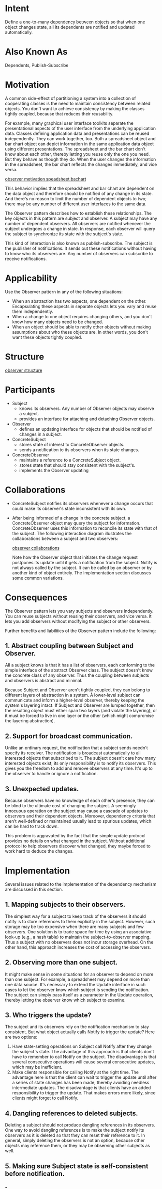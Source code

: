 * Intent
  Define a one-to-many dependency between objects so that when one object
  changes state, all its dependents are notified and updated automatically.
* Also Known As
  Dependents, Publish-Subscribe
* Motivation
  A common side-effect of partitioning a system into a collection of cooperating
  classes is the need to maintain consistency between related objects. You don't
  want to achieve consistency by making the classes tightly coupled, because
  that reduces their reusability.

  For example, many graphical user interface toolkits separate the
  presentational aspects of the user interface from the underlying application
  data. Classes defining application data and presentations can be reused
  independently. They can work together, too. Both a spreadsheet object and bar
  chart object can depict information in the same application data object using
  different presentations. The spreadsheet and the bar chart don't know about
  each other, thereby letting you reuse only the one you need. But they behave
  as though they do. When the user changes the information in the spreadsheet,
  the bar chart reflects the changes immediately, and vice versa.

  [[file:img/observer motivation speadsheet bachart.png][observer motivation speadsheet bachart]]

  This behavior implies that the spreadsheet and bar chart are dependent on the
  data object and therefore should be notified of any change in its state. And
  there's no reason to limit the number of dependent objects to two; there may
  be any number of different user interfaces to the same data.

  The Observer pattern describes how to establish these relationships. The key
  objects in this pattern are subject and observer. A subject may have any
  number of dependent observers. All observers are notified whenever the subject
  undergoes a change in state. In response, each observer will query the subject
  to synchronize its state with the subject's state.

  This kind of interaction is also known as publish-subscribe. The subject is
  the publisher of notifications. It sends out these notifications without
  having to know who its observers are. Any number of observers can subscribe to
  receive notifications.
* Applicability
  Use the Observer pattern in any of the following situations:
  - When an abstraction has two aspects, one dependent on the other.
    Encapsulating these aspects in separate objects lets you vary and reuse them
    independently.
  - When a change to one object requires changing others, and you don't know how
    many objects need to be changed.
  - When an object should be able to notify other objects without making
    assumptions about who these objects are. In other words, you don't want
    these objects tightly coupled.
* Structure
  [[file:img/observer structure.png][observer structure]]
* Participants
  - Subject
    - knows its observers. Any number of Observer objects may observe a subject.
    - provides an interface for attaching and detaching Observer objects.
  - Observer
    - defines an updating interface for objects that should be notified
      of changes in a subject.
  - ConcreteSubject
    - stores state of interest to ConcreteObserver objects.
    - sends a notification to its observers when its state changes.
  - ConcreteObserver
    - maintains a reference to a ConcreteSubject object.
    - stores state that should stay consistent with the subject's.
    - implements the Observer updating
* Collaborations
  - ConcreteSubject notifies its observers whenever a change occurs that could
    make its observer's state inconsistent with its own.
  - After being informed of a change in the concrete subject, a ConcreteObserver
    object may query the subject for information. ConcreteObserver uses this
    information to reconcile its state with that of the subject. The following
    interaction diagram illustrates the collaborations between a subject and two
    observers:

    [[file:img/observer collaborations.png][observer collaborations]]

    Note how the Observer object that initiates the change request postpones its
    update until it gets a notification from the subject. Notify is not always
    called by the subject. It can be called by an observer or by another kind of
    object entirely. The Implementation section discusses some common
    variations.
* Consequences
  The Observer pattern lets you vary subjects and observers independently. You
  can reuse subjects without reusing their observers, and vice versa. It lets
  you add observers without modifying the subject or other observers.

  Further benefits and liabilities of the Observer pattern include the
  following:
** 1. Abstract coupling between Subject and Observer. 
   All a subject knows is that it has a list of observers, each conforming to the
   simple interface of the abstract Observer class. The subject doesn't know the
   concrete class of any observer. Thus the coupling between subjects and
   observers is abstract and minimal.

   Because Subject and Observer aren't tightly coupled, they can belong to
   different layers of abstraction in a system. A lower-level subject can
   communicate and inform a higher-level observer, thereby keeping the system's
   layering intact. If Subject and Observer are lumped together, then the
   resulting object must either span two layers (and violate the layering), or
   it must be forced to live in one layer or the other (which might compromise
   the layering abstraction).
** 2. Support for broadcast communication.
   Unlike an ordinary request, the notification that a subject sends needn't
   specify its receiver. The notification is broadcast automatically to all
   interested objects that subscribed to it. The subject doesn't care how many
   interested objects exist; its only responsibility is to notify its observers.
   This gives you the freedom to add and remove observers at any time. It's up
   to the observer to handle or ignore a notification.
** 3. Unexpected updates. 
   Because observers have no knowledge of each other's presence, they can be
   blind to the ultimate cost of changing the subject. A seemingly innocuous
   operation on the subject may cause a cascade of updates to observers and
   their dependent objects. Moreover, dependency criteria that aren't
   well-defined or maintained usually lead to spurious updates, which can be
   hard to track down.

   This problem is aggravated by the fact that the simple update protocol
   provides no details on what changed in the subject. Without additional
   protocol to help observers discover what changed, they maybe forced to work
   hard to deduce the changes.
* Implementation
  Several issues related to the implementation of the dependency mechanism are
  discussed in this section.
** 1. Mapping subjects to their observers. 
   The simplest way for a subject to keep track of the observers it should
   notify is to store references to them explicitly in the subject. However,
   such storage may be too expensive when there are many subjects and few
   observers. One solution is to trade space for time by using an associative
   look-up (e.g., a hash table) to maintain the subject-to-observer mapping.
   Thus a subject with no observers does not incur storage overhead. On the
   other hand, this approach increases the cost of accessing the observers.
** 2. Observing more than one subject. 
   It might make sense in some situations for an observer to depend on more than
   one subject. For example, a spreadsheet may depend on more than one data
   source. It's necessary to extend the Update interface in such cases to let
   the observer know which subject is sending the notification. The subject can
   simply pass itself as a parameter in the Update operation, thereby letting
   the observer know which subject to examine.
** 3. Who triggers the update? 
   The subject and its observers rely on the notification mechanism to stay
   consistent. But what object actually calls Notify to trigger the update? Here
   are two options:
   1. Have state-setting operations on Subject call Notify after they change the
      subject's state. The advantage of this approach is that clients don't have
      to remember to call Notify on the subject. The disadvantage is that
      several consecutive operations will cause several consecutive updates,
      which may be inefficient.
   2. Make clients responsible for calling Notify at the right time. The
      advantage here is that the client can wait to trigger the update until
      after a series of state changes has been made, thereby avoiding needless
      intermediate updates. The disadvantage is that clients have an added
      responsibility to trigger the update. That makes errors more likely, since
      clients might forget to call Notify.
** 4. Dangling references to deleted subjects. 
   Deleting a subject should not produce dangling references in its observers.
   One way to avoid dangling references is to make the subject notify its
   observers as it is deleted so that they can reset their reference to it. In
   general, simply deleting the observers is not an option, because other
   objects may reference them, or they may be observing other subjects as well.
** 5. Making sure Subject state is self-consistent before notification.
*** -
    It's important to make sure Subject state is self-consistent before calling
    Notify, because observers query the subject for its current state in the
    course of updating their own state.

    This self-consistency rule is easy to violate unintentionally when Subject
    subclass operations call inherited operations. For example, the notification
    in the following code sequence is trigged when the subject is in an
    inconsistent state:
    #+begin_src c++
     void MySubject::Operation (int newValue) {
       BaseClassSubject::Operation(newValue);
       // trigger notification
  
       _myInstVar += newValue;
       // update subclass state (too late!)
     }
    #+end_src
*** -
    You can avoid this pitfall by sending notifications from template methods in
    abstract Subject classes. Define a primitive operation for subclasses to
    override, and make Notify the last operation in the template method, which
    will ensure that the object is self-consistent when subclasses override
    Subject operations.
    #+begin_src c++
     void Text::Cut (TextRange r) {
       ReplaceRange(r);
       // redefined in subclasses

       Notify();
     }
    #+end_src

    By the way, it's always a good idea to document which Subject operations
    trigger notifications.
** 6. Avoiding observer-specific update protocols: the push and pull models.
   Implementations of the Observer pattern often have the subject broadcast
   additional information about the change. The subject passes this information
   as an argument to Update. The amount of information may vary widely.

   At one extreme, which we call the push model, the subjects ends observers
   detailed information about the change, whether they want it or not. At the
   other extreme is the pull model; the subject sends nothing but the most
   minimal notification, and observers ask for details explicitly there after.

   The pull model emphasizes the subject's ignorance of its observers, whereas
   the push model assumes subjects know something about their observers' needs.
   The push model might make observers less reusable, because Subject classes
   make assumptions about Observer classes that might not always be true. On the
   other hand, the pull model may be inefficient, because Observer classes must
   ascertain what changed without help from the Subject.
** 7. Specifying modifications of interest explicitly.
   You can improve update efficiency by extending the subject's registration
   interface to allow registering observers only for specific events of
   interest. When such an event occurs, the subject informs only those observers
   that have registered interest in that event. One way to support this uses the
   notion of aspects for Subject objects. To register interest in particular
   events, observers are attached to their subjects using
   #+begin_src c++
      void Subject::Attach(Observer*, Aspect& interest);
   #+end_src
   where interest specifies the event of interest. At notification time, the
   subject supplies the changed aspect to its observers as a parameter to the
   Update operation. For example:
   #+begin_src c++
     void Observer::Update(Subject*, Aspect& interest);
   #+end_src
** 8. Encapsulating complex update semantics.
   When the dependency relationship between subjects and observers is
   particularly complex, an object that maintains these relationships might be
   required. We call such an object a ChangeManager. Its purpose is to minimize
   the work required to make observers reflect a change in their subject. For
   example, if an operation involves changes to several interdependent subjects,
   you might have to ensure that their observers are notified only after all the
   subjects have been modified to avoid notifying observers more than once.

   ChangeManager has three responsibilities:
   1. It maps a subject to its observers and provides an interface to maintain
      this mapping. This eliminates the need for subjects to maintain references
      to their observers and vice versa.
   2. It defines a particular update strategy.
   3. It updates all dependent observers at the request of a subject.


   The following diagram depicts a simple ChangeManager-based implementation of
   the Observer pattern. There are two specialized ChangeManagers.
   SimpleChangeManager is naive in that it always updates all observers of each
   subject. In contrast, DAGChangeManager handles directed-acyclic graphs of
   dependencies between subjects and their observers. A DAGChangeManager is
   preferable to a SimpleChangeManager when an observer observes more than one
   subject. In that case, a change in two or more subjects might cause redundant
   updates. The DAGChangeManager ensures the observer receives just one update.
   SimpleChangeManager is fine when multiple updates aren't an issue.

   [[file:img/observer implementation.png][observer implementation]]

   ChangeManager is an instance of the Mediator pattern. In general there is
   only one ChangeManager, and it is known globally. The Singleton pattern would
   beuseful here.
** 9. Combining the Subject and Observer classes.
   Class libraries written in languages that lack multiple inheritance(like
   Smalltalk) generally don't define separate Subject and Observer classes but
   combine their interfaces in one class. That lets you define an object that
   acts as both a subject and an observer without multiple inheritance. In
   Smalltalk, for example, the Subject and Observer interfaces are defined in
   the root class Object, making them available to all classes.
* Sample Code
** -
   An abstract class defines the Observer interface:
   #+begin_src c++
     class Subject;
     class Observer {
     public:
       virtual ~Observer();
       virtual void Update(Subject* theChangedSubject) = 0;
     protected:
       Observer();
     };
   #+end_src
   This implementation supports multiple subjects for each observer. The subject
   passed to the Update operation lets the observer determine which subject
   changed when it observes more than one.
** -
   Similarly, an abstract class defines the Subject interface:
   #+begin_src c++
     class Subject {
     public:
       virtual ~Subject();
       virtual void Attach(Observer*);
       virtual void Detach(Observer*);
       virtual void Notify();
     protected:
       Subject();
     private:
       List<Observer*>* _observers;
     };
   #+end_src
** -
   #+begin_src c++
     void Subject::Attach (Observer* o) { _observers->Append(o); }
     void Subject::Detach (Observer* o) { _observers->Remove(o); }
     void Subject::Notify () {
       ListIterator<Observer*> i(_observers);
       for (i.First(); !i.IsDone(); i.Next()) {
         i.CurrentItem()->Update(this);
       }
     }
   #+end_src
** -
   ClockTimer is a concrete subject for storing and maintaining the time of day.
   It notifies its observers every second. ClockTimer provides the interface for
   retrieving individual time units such as the hour, minute, and second.
   #+begin_src c++
     class ClockTimer : public Subject {
     public:
       ClockTimer();
       virtual int GetHour();
       virtual int GetMinute();
       virtual int GetSecond();
       void Tick();
     };
   #+end_src
** -
   The Tick operation gets called by an internal timer at regular intervals to
   provide an accurate time base. Tick updates the ClockTimer's internal state
   and calls Notify to inform observers of the change:
   #+begin_src c++
     void ClockTimer::Tick () {
       // update internal time-keeping state
       // ...
       Notify();
     }
   #+end_src
** -
   Now we can define a class DigitalClock that displays the time. It inherits
   its graphical functionality from a Widget class provided by a user interface
   toolkit. The Observer interface is mixed into the DigitalClock interface by
   inheriting from Observer.
   #+begin_src c++
     class DigitalClock: public Widget, public Observer {
     public:
       DigitalClock(ClockTimer*);
       virtual ~DigitalClock();
       virtual void Update(Subject*);
       // overrides Observer operation

       virtual void Draw();
       // overrides Widget operation;
       // defines how to draw the digital clock
     private:
       ClockTimer* _subject;
     };
   #+end_src
** -
   #+begin_src c++
     DigitalClock::DigitalClock (ClockTimer* s) {
       _subject = s;
       _subject->Attach(this);
     }

     DigitalClock::~DigitalClock () {
       _subject->Detach(this);
     }
   #+end_src
** -
   Before the Update operation draws the clock face, it checks to make sure the
   notifying subject is the clock's subject:
   #+begin_src c++
     void DigitalClock::Update (Subject* theChangedSubject) {
       if (theChangedSubject == _subject) {
         Draw();
       }
     }

     void DigitalClock::Draw () {
       // get the new values from the subject
       int hour = _subject->GetHour();
       int minute = _subject->GetMinute();
       // etc.
       // draw the digital clock
     }
   #+end_src
** -
   An AnalogClock class can be defined in the same way.
   #+begin_src c++
     class AnalogClock : public Widget, public Observer {
     public:
       AnalogClock(ClockTimer*);
       virtual void Update(Subject*);
       virtual void Draw();
       // ...
     };
   #+end_src
** -
   The following code creates an AnalogClock and a DigitalClock that always show
   the same time:
   #+begin_src c++
     ClockTimer* timer = new ClockTimer;
     AnalogClock* analogClock = new AnalogClock(timer);
     DigitalClock* digitalClock = new DigitalClock(timer);
   #+end_src
   Whenever the timer ticks, the two clocks will be updated and will redisplay
   themselves appropriately.
* Known Uses
  The first and perhaps best-known example of the Observer pattern appears in
  Smalltalk Model/View/Controller (MVC), the user interface framework in the
  Smalltalk environment [KP88]. MVC's Model class plays the role of Subject,
  while View is the base class for observers. Smalltalk,ET++ [WGM88], and the
  THINK class library [Sym93b] provide a general dependency mechanism by putting
  Subject and Observer interfaces in the parent class for all other classes in
  the system.

  Other user interface toolkits that employ this pattern are InterViews [LVC89],
  the AndrewToolkit [P+88], and Unidraw [VL90]. InterViews defines Observer and
  Observable (for subjects) classes explicitly. Andrew calls them "view" and
  "data object," respectively. Unidraw splits graphical editor objects into View
  (for observers) and Subject parts.
* Related Patterns
  Mediator : By encapsulating complex update semantics, the ChangeManager acts
  as mediator between subjects and observers.

  Singleton : The ChangeManager may use the Singleton pattern to make it unique
  and globally accessible.
